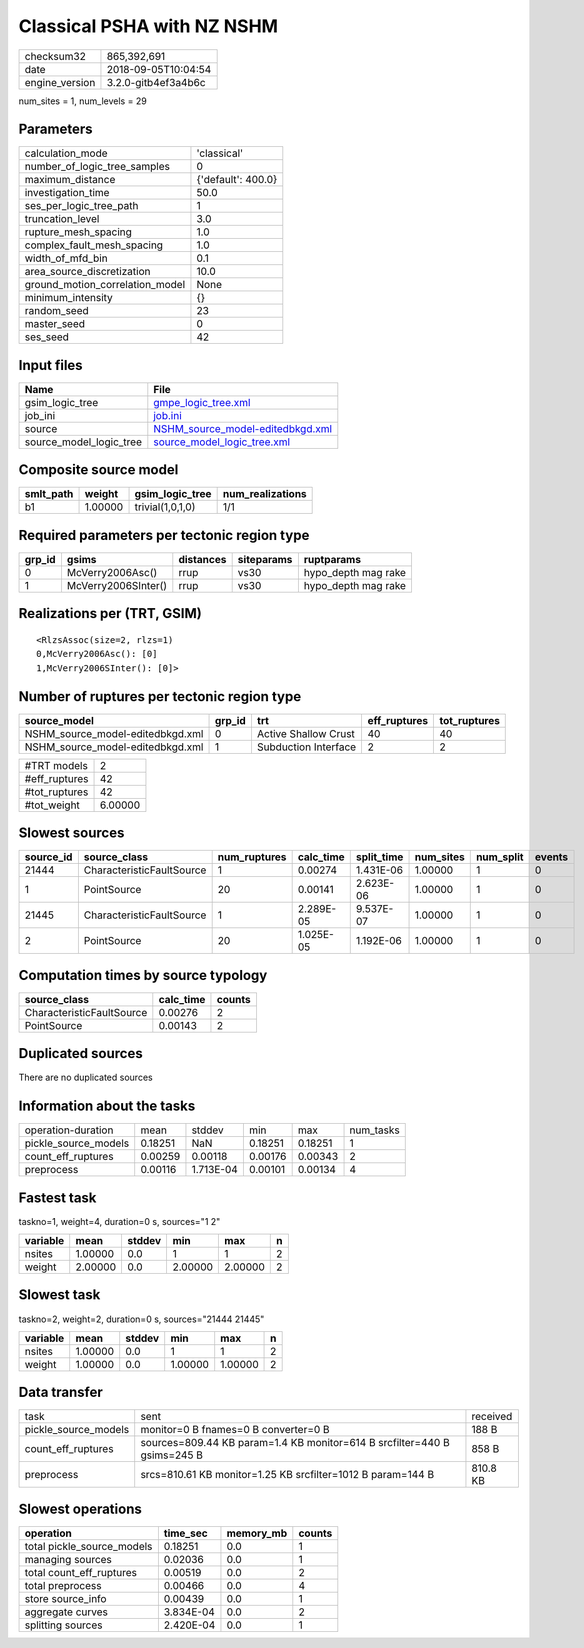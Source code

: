 Classical PSHA with NZ NSHM
===========================

============== ===================
checksum32     865,392,691        
date           2018-09-05T10:04:54
engine_version 3.2.0-gitb4ef3a4b6c
============== ===================

num_sites = 1, num_levels = 29

Parameters
----------
=============================== ==================
calculation_mode                'classical'       
number_of_logic_tree_samples    0                 
maximum_distance                {'default': 400.0}
investigation_time              50.0              
ses_per_logic_tree_path         1                 
truncation_level                3.0               
rupture_mesh_spacing            1.0               
complex_fault_mesh_spacing      1.0               
width_of_mfd_bin                0.1               
area_source_discretization      10.0              
ground_motion_correlation_model None              
minimum_intensity               {}                
random_seed                     23                
master_seed                     0                 
ses_seed                        42                
=============================== ==================

Input files
-----------
======================= ======================================================================
Name                    File                                                                  
======================= ======================================================================
gsim_logic_tree         `gmpe_logic_tree.xml <gmpe_logic_tree.xml>`_                          
job_ini                 `job.ini <job.ini>`_                                                  
source                  `NSHM_source_model-editedbkgd.xml <NSHM_source_model-editedbkgd.xml>`_
source_model_logic_tree `source_model_logic_tree.xml <source_model_logic_tree.xml>`_          
======================= ======================================================================

Composite source model
----------------------
========= ======= ================ ================
smlt_path weight  gsim_logic_tree  num_realizations
========= ======= ================ ================
b1        1.00000 trivial(1,0,1,0) 1/1             
========= ======= ================ ================

Required parameters per tectonic region type
--------------------------------------------
====== =================== ========= ========== ===================
grp_id gsims               distances siteparams ruptparams         
====== =================== ========= ========== ===================
0      McVerry2006Asc()    rrup      vs30       hypo_depth mag rake
1      McVerry2006SInter() rrup      vs30       hypo_depth mag rake
====== =================== ========= ========== ===================

Realizations per (TRT, GSIM)
----------------------------

::

  <RlzsAssoc(size=2, rlzs=1)
  0,McVerry2006Asc(): [0]
  1,McVerry2006SInter(): [0]>

Number of ruptures per tectonic region type
-------------------------------------------
================================ ====== ==================== ============ ============
source_model                     grp_id trt                  eff_ruptures tot_ruptures
================================ ====== ==================== ============ ============
NSHM_source_model-editedbkgd.xml 0      Active Shallow Crust 40           40          
NSHM_source_model-editedbkgd.xml 1      Subduction Interface 2            2           
================================ ====== ==================== ============ ============

============= =======
#TRT models   2      
#eff_ruptures 42     
#tot_ruptures 42     
#tot_weight   6.00000
============= =======

Slowest sources
---------------
========= ========================= ============ ========= ========== ========= ========= ======
source_id source_class              num_ruptures calc_time split_time num_sites num_split events
========= ========================= ============ ========= ========== ========= ========= ======
21444     CharacteristicFaultSource 1            0.00274   1.431E-06  1.00000   1         0     
1         PointSource               20           0.00141   2.623E-06  1.00000   1         0     
21445     CharacteristicFaultSource 1            2.289E-05 9.537E-07  1.00000   1         0     
2         PointSource               20           1.025E-05 1.192E-06  1.00000   1         0     
========= ========================= ============ ========= ========== ========= ========= ======

Computation times by source typology
------------------------------------
========================= ========= ======
source_class              calc_time counts
========================= ========= ======
CharacteristicFaultSource 0.00276   2     
PointSource               0.00143   2     
========================= ========= ======

Duplicated sources
------------------
There are no duplicated sources

Information about the tasks
---------------------------
==================== ======= ========= ======= ======= =========
operation-duration   mean    stddev    min     max     num_tasks
pickle_source_models 0.18251 NaN       0.18251 0.18251 1        
count_eff_ruptures   0.00259 0.00118   0.00176 0.00343 2        
preprocess           0.00116 1.713E-04 0.00101 0.00134 4        
==================== ======= ========= ======= ======= =========

Fastest task
------------
taskno=1, weight=4, duration=0 s, sources="1 2"

======== ======= ====== ======= ======= =
variable mean    stddev min     max     n
======== ======= ====== ======= ======= =
nsites   1.00000 0.0    1       1       2
weight   2.00000 0.0    2.00000 2.00000 2
======== ======= ====== ======= ======= =

Slowest task
------------
taskno=2, weight=2, duration=0 s, sources="21444 21445"

======== ======= ====== ======= ======= =
variable mean    stddev min     max     n
======== ======= ====== ======= ======= =
nsites   1.00000 0.0    1       1       2
weight   1.00000 0.0    1.00000 1.00000 2
======== ======= ====== ======= ======= =

Data transfer
-------------
==================== ======================================================================== ========
task                 sent                                                                     received
pickle_source_models monitor=0 B fnames=0 B converter=0 B                                     188 B   
count_eff_ruptures   sources=809.44 KB param=1.4 KB monitor=614 B srcfilter=440 B gsims=245 B 858 B   
preprocess           srcs=810.61 KB monitor=1.25 KB srcfilter=1012 B param=144 B              810.8 KB
==================== ======================================================================== ========

Slowest operations
------------------
========================== ========= ========= ======
operation                  time_sec  memory_mb counts
========================== ========= ========= ======
total pickle_source_models 0.18251   0.0       1     
managing sources           0.02036   0.0       1     
total count_eff_ruptures   0.00519   0.0       2     
total preprocess           0.00466   0.0       4     
store source_info          0.00439   0.0       1     
aggregate curves           3.834E-04 0.0       2     
splitting sources          2.420E-04 0.0       1     
========================== ========= ========= ======